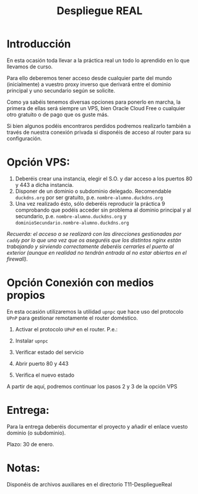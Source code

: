 #+Title: Despliegue REAL

* Introducción
En esta ocasión toda llevar a la práctica real un todo lo aprendido en lo que llevamos de curso.

Para ello deberemos tener acceso desde cualquier parte del mundo (inicialmente) a vuestro proxy inverso que derivará entre el dominio principal y uno secundario según se solicite.

Como ya sabéis tenemos diversas opciones para ponerlo en marcha, la primera de ellas será siempre un VPS, bien Oracle Cloud Free o cualquier otro gratuito o de pago que os guste más.

Si bien algunos podéis encontraros perdidos podremos realizarlo también a través de nuestra conexión privada si disponéis de acceso al router para su configuración.

* Opción VPS:
1. Deberéis crear una instancia, elegir el S.O. y dar acceso a los puertos 80 y 443 a dicha instancia.
2. Disponer de un dominio o subdominio delegado. Recomendable ~duckdns.org~ por ser gratuito, p.e. ~nombre-alumno.duckdns.org~
3. Una vez realizado ésto, sólo deberéis reproducir la práctica 9 comprobando que podéis acceder sin problema al dominio principal y al secundario, p.e. ~nombre-alumno.duckdns.org~ y ~dominioSecundario.nombre-alumno.duckdns.org~

/Recuerda: el acceso a se realizará con las direcciones gestionadas por ~caddy~ por lo que una vez que os aseguréis que los distintos nginx están trabajando y sirviendo correctamente deberéis cerrarles el puerto al exterior (aunque en realidad no tendrán entrada al no estar abiertos en el firewall)./

* Opción Conexión con medios propios
En esta ocasión utilizaremos la utilidad ~upnpc~ que hace uso del protocolo ~UPnP~ para gestionar remotamente el router doméstico.
1. Activar el protocolo ~UPnP~ en el router. P.e.:
	[[./T11-DespliegueReal/upnpc.png]]

2. Instalar ~upnpc~

3. Verificar estado del servicio

4. Abrir puerto 80 y 443

5. Verifica el nuevo estado


A partir de aquí, podremos continuar los pasos 2 y 3 de la opción VPS

* Entrega:
Para la entrega deberéis documentar el proyecto y añadir el enlace vuesto dominio (o subdominio).

Plazo: 30 de enero.

* Notas:
Disponéis de archivos auxiliares en el directorio T11-DespliegueReal
